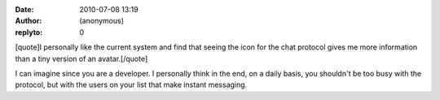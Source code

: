 :date: 2010-07-08 13:19
:author: (anonymous)
:replyto: 0

[quote]I personally like the current system and find that seeing the icon for the chat protocol gives me more information than a tiny version of an avatar.[/quote]

I can imagine since you are a developer. I personally think in the end, on a daily basis, you shouldn't be too busy with the protocol, but with the users on your list that make instant messaging.

